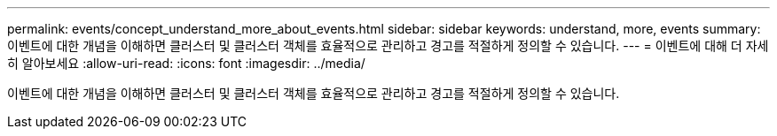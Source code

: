 ---
permalink: events/concept_understand_more_about_events.html 
sidebar: sidebar 
keywords: understand, more, events 
summary: 이벤트에 대한 개념을 이해하면 클러스터 및 클러스터 객체를 효율적으로 관리하고 경고를 적절하게 정의할 수 있습니다. 
---
= 이벤트에 대해 더 자세히 알아보세요
:allow-uri-read: 
:icons: font
:imagesdir: ../media/


[role="lead"]
이벤트에 대한 개념을 이해하면 클러스터 및 클러스터 객체를 효율적으로 관리하고 경고를 적절하게 정의할 수 있습니다.
